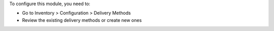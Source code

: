 To configure this module, you need to:

* Go to Inventory > Configuration > Delivery Methods
* Review the existing delivery methods or create new ones
